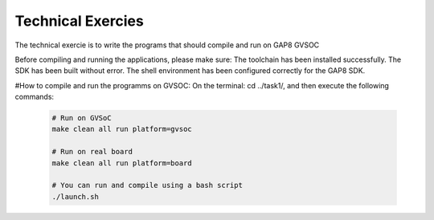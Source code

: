 .. _sdk_examples:

Technical Exercies
========

The technical exercie is to write the programs that should
compile and run on GAP8 GVSOC

Before compiling and running the applications, please make sure:
The toolchain has been installed successfully.
The SDK has been built without error.
The shell environment has been configured correctly for the GAP8 SDK.

#How to compile and run the programms on GVSOC:
On the terminal: cd ../task1/, and then execute the following commands: 

 .. code-block:: bash

    # Run on GVSoC
    make clean all run platform=gvsoc

    # Run on real board
    make clean all run platform=board

    # You can run and compile using a bash script
    ./launch.sh
